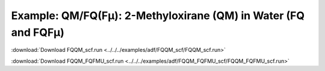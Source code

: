 .. _example FQQM_scf:

Example: QM/FQ(Fμ): 2-Methyloxirane (QM) in Water (FQ and FQFμ)
===============================================================

:download:`Download FQQM_scf.run <../../../examples/adf/FQQM_scf/FQQM_scf.run>` 

.. literalinclude :: ../../../examples/adf/FQQM_scf/FQQM_scf.run 
   :language: bash 

:download:`Download FQQM_FQFMU_scf.run <../../../examples/adf/FQQM_FQFMU_scf/FQQM_FQFMU_scf.run>` 

.. literalinclude :: ../../../examples/adf/FQQM_FQFMU_scf/FQQM_FQFMU_scf.run 
   :language: bash 
